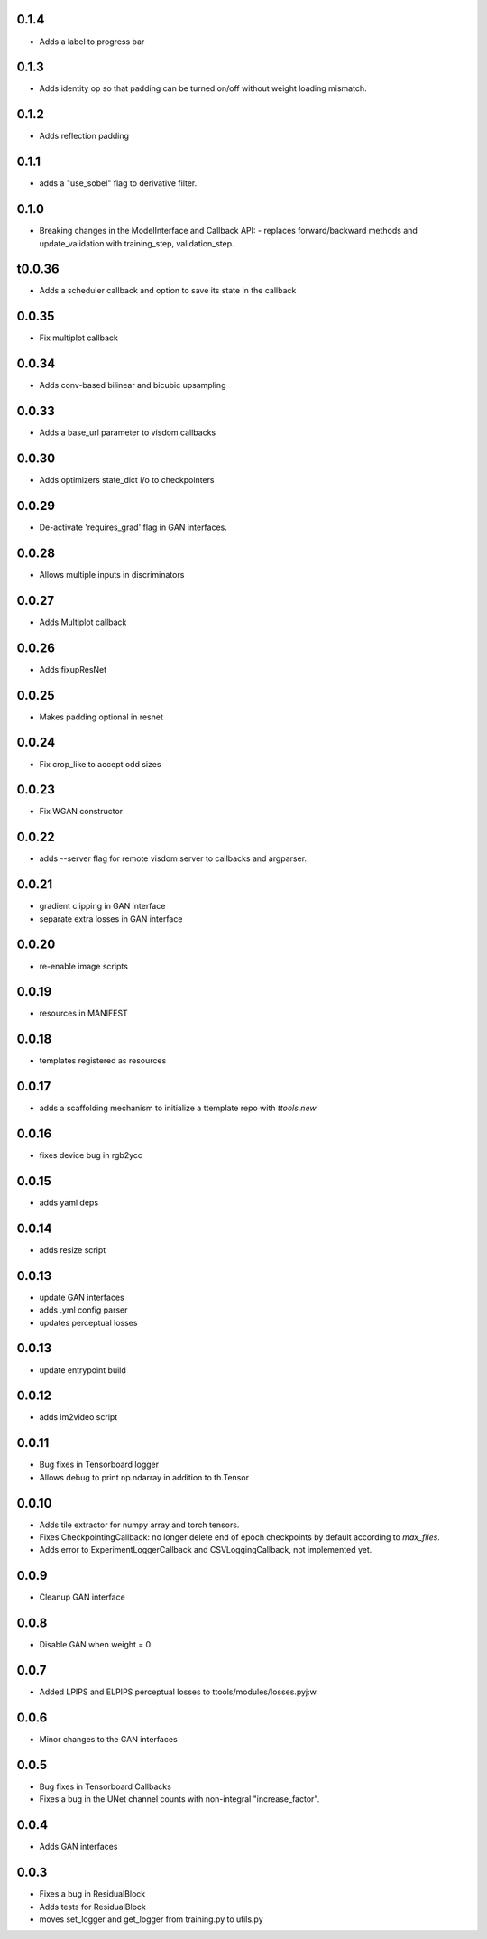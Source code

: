 0.1.4
-----

- Adds a label to progress bar

0.1.3
-----

- Adds identity op so that padding can be turned on/off without weight loading
  mismatch.

0.1.2
-----

- Adds reflection padding


0.1.1
-----

- adds a "use_sobel" flag to derivative filter.

0.1.0
-----

- Breaking changes in the ModelInterface and Callback API:
  - replaces forward/backward methods and update_validation with training_step, validation_step.

t0.0.36
------

- Adds a scheduler callback and option to save its state in the callback

0.0.35
------

- Fix multiplot callback

0.0.34
------

- Adds conv-based bilinear and bicubic upsampling

0.0.33
------

- Adds a base_url parameter to visdom callbacks

0.0.30
------

- Adds optimizers state_dict i/o to checkpointers

0.0.29
------

- De-activate 'requires_grad' flag in GAN interfaces.

0.0.28
------

- Allows multiple inputs in discriminators

0.0.27
------

- Adds Multiplot callback

0.0.26
------

- Adds fixupResNet

0.0.25
------

- Makes padding optional in resnet

0.0.24
------

- Fix crop_like to accept odd sizes

0.0.23
------

- Fix WGAN constructor

0.0.22
------

- adds --server flag for remote visdom server to callbacks and argparser.

0.0.21
------

- gradient clipping in GAN interface
- separate extra losses in GAN interface

0.0.20
------

- re-enable image scripts

0.0.19
------

- resources in MANIFEST

0.0.18
------

- templates registered as resources

0.0.17
------

- adds a scaffolding mechanism to initialize a ttemplate repo with `ttools.new`

0.0.16
------

- fixes device bug in rgb2ycc

0.0.15
------

- adds yaml deps

0.0.14
------

- adds resize script

0.0.13
------

- update GAN interfaces
- adds .yml config parser
- updates perceptual losses

0.0.13
-----

- update entrypoint build

0.0.12
-----

- adds im2video script

0.0.11
-----

- Bug fixes in Tensorboard logger
- Allows debug to print np.ndarray in addition to th.Tensor

0.0.10
-----

- Adds tile extractor for numpy array and torch tensors.
- Fixes CheckpointingCallback: no longer delete end of epoch checkpoints by
  default according to `max_files`.
- Adds error to ExperimentLoggerCallback and CSVLoggingCallback, not
  implemented yet.

0.0.9
-----

- Cleanup GAN interface

0.0.8
-----

- Disable GAN when weight = 0

0.0.7
-----

- Added LPIPS and ELPIPS perceptual losses to ttools/modules/losses.pyj:w

0.0.6
-----

- Minor changes to the GAN interfaces

0.0.5
-----

- Bug fixes in Tensorboard Callbacks
- Fixes a bug in the UNet channel counts with non-integral "increase_factor".

0.0.4
-----

- Adds GAN interfaces

0.0.3
-----

- Fixes a bug in ResidualBlock
- Adds tests for ResidualBlock
- moves set_logger and get_logger from training.py to utils.py
